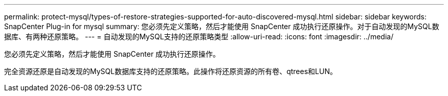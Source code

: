 ---
permalink: protect-mysql/types-of-restore-strategies-supported-for-auto-discovered-mysql.html 
sidebar: sidebar 
keywords: SnapCenter Plug-in for mysql 
summary: 您必须先定义策略，然后才能使用 SnapCenter 成功执行还原操作。对于自动发现的MySQL数据库、有两种还原策略。 
---
= 自动发现的MySQL支持的还原策略类型
:allow-uri-read: 
:icons: font
:imagesdir: ../media/


[role="lead"]
您必须先定义策略，然后才能使用 SnapCenter 成功执行还原操作。

完全资源还原是自动发现的MySQL数据库支持的还原策略。此操作将还原资源的所有卷、qtrees和LUN。
